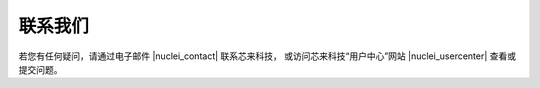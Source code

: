 .. _contact:

联系我们
=========

若您有任何疑问，请通过电子邮件 |nuclei_contact| 联系芯来科技，
或访问芯来科技“用户中心”网站 |nuclei_usercenter| 查看或提交问题。